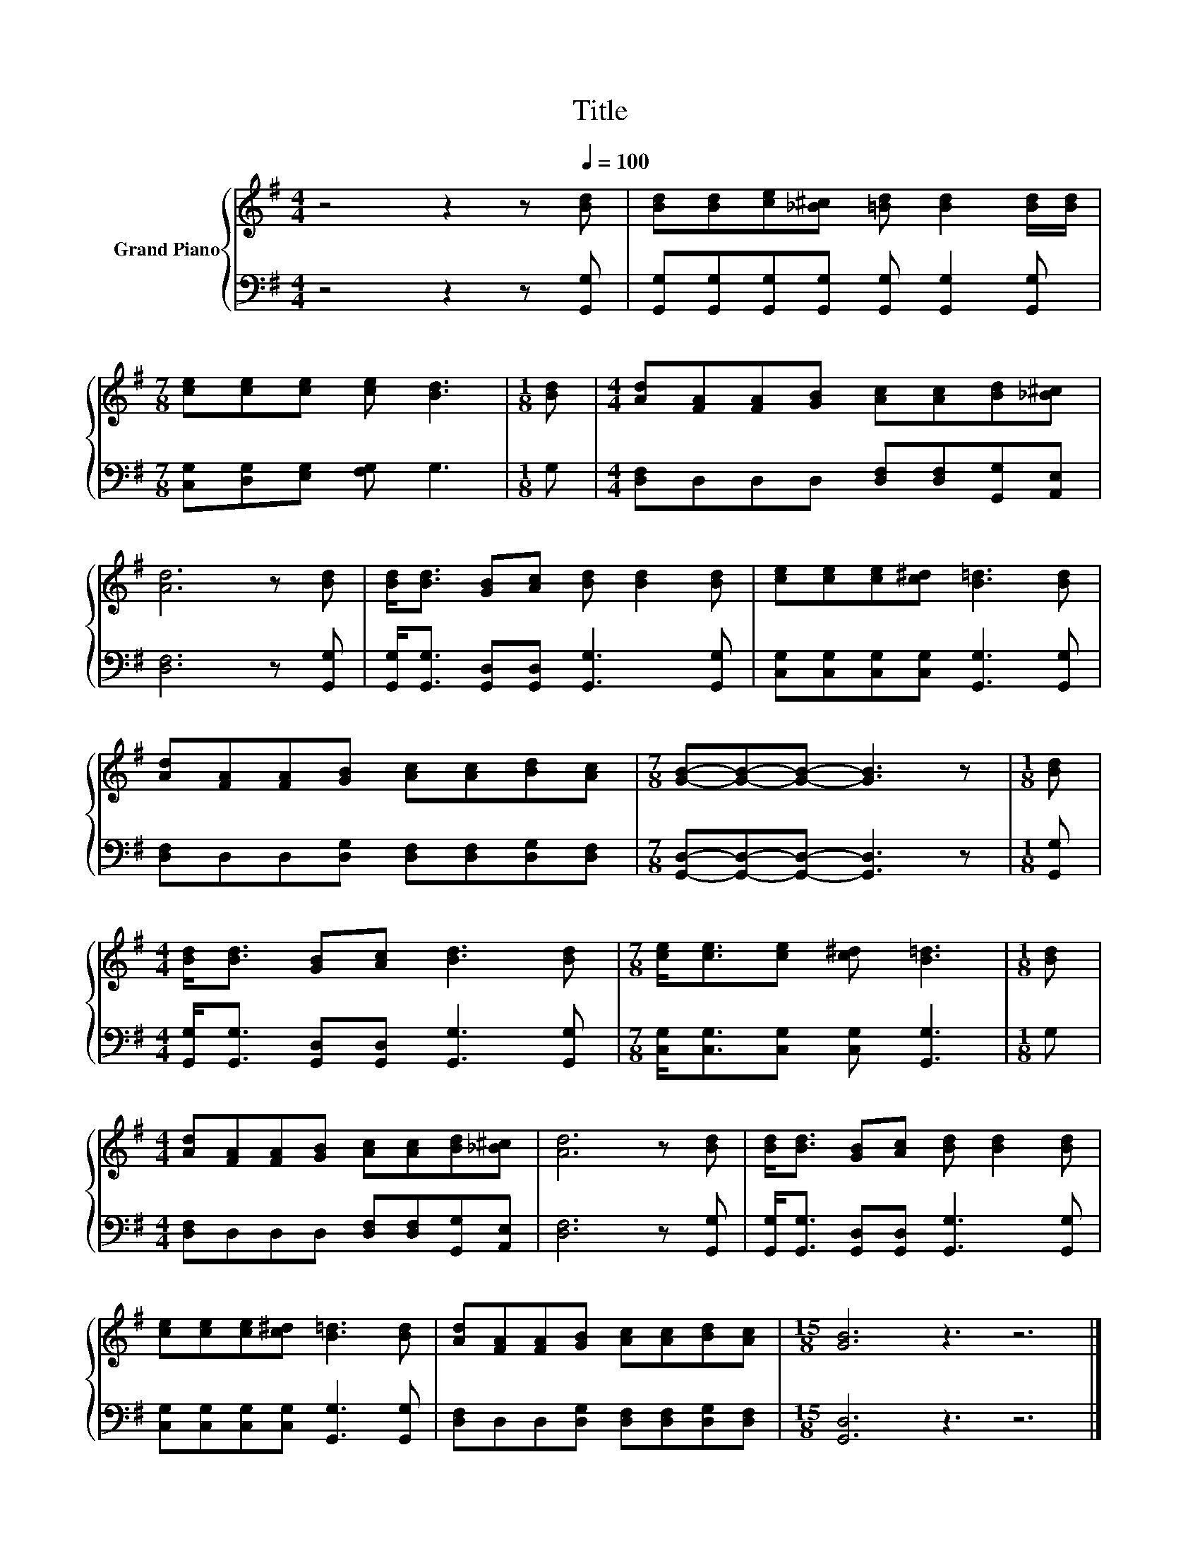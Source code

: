 X:1
T:Title
%%score { 1 | 2 }
L:1/8
M:4/4
K:G
V:1 treble nm="Grand Piano"
V:2 bass 
V:1
 z4 z2 z[Q:1/4=100] [Bd] | [Bd][Bd][ce][_B^c] [=Bd] [Bd]2 [Bd]/[Bd]/ | %2
[M:7/8] [ce][ce][ce] [ce] [Bd]3 |[M:1/8] [Bd] |[M:4/4] [Ad][FA][FA][GB] [Ac][Ac][Bd][_B^c] | %5
 [Ad]6 z [Bd] | [Bd]<[Bd] [GB][Ac] [Bd] [Bd]2 [Bd] | [ce][ce][ce][c^d] [B=d]3 [Bd] | %8
 [Ad][FA][FA][GB] [Ac][Ac][Bd][Ac] |[M:7/8] [GB]-[GB]-[GB]- [GB]3 z |[M:1/8] [Bd] | %11
[M:4/4] [Bd]<[Bd] [GB][Ac] [Bd]3 [Bd] |[M:7/8] [ce]<[ce][ce] [c^d] [B=d]3 |[M:1/8] [Bd] | %14
[M:4/4] [Ad][FA][FA][GB] [Ac][Ac][Bd][_B^c] | [Ad]6 z [Bd] | [Bd]<[Bd] [GB][Ac] [Bd] [Bd]2 [Bd] | %17
 [ce][ce][ce][c^d] [B=d]3 [Bd] | [Ad][FA][FA][GB] [Ac][Ac][Bd][Ac] |[M:15/8] [GB]6 z3 z6 |] %20
V:2
 z4 z2 z [G,,G,] | [G,,G,][G,,G,][G,,G,][G,,G,] [G,,G,] [G,,G,]2 [G,,G,] | %2
[M:7/8] [C,G,][D,G,][E,G,] [F,G,] G,3 |[M:1/8] G, | %4
[M:4/4] [D,F,]D,D,D, [D,F,][D,F,][G,,G,][A,,E,] | [D,F,]6 z [G,,G,] | %6
 [G,,G,]<[G,,G,] [G,,D,][G,,D,] [G,,G,]3 [G,,G,] | [C,G,][C,G,][C,G,][C,G,] [G,,G,]3 [G,,G,] | %8
 [D,F,]D,D,[D,G,] [D,F,][D,F,][D,G,][D,F,] |[M:7/8] [G,,D,]-[G,,D,]-[G,,D,]- [G,,D,]3 z | %10
[M:1/8] [G,,G,] |[M:4/4] [G,,G,]<[G,,G,] [G,,D,][G,,D,] [G,,G,]3 [G,,G,] | %12
[M:7/8] [C,G,]<[C,G,][C,G,] [C,G,] [G,,G,]3 |[M:1/8] G, | %14
[M:4/4] [D,F,]D,D,D, [D,F,][D,F,][G,,G,][A,,E,] | [D,F,]6 z [G,,G,] | %16
 [G,,G,]<[G,,G,] [G,,D,][G,,D,] [G,,G,]3 [G,,G,] | [C,G,][C,G,][C,G,][C,G,] [G,,G,]3 [G,,G,] | %18
 [D,F,]D,D,[D,G,] [D,F,][D,F,][D,G,][D,F,] |[M:15/8] [G,,D,]6 z3 z6 |] %20

